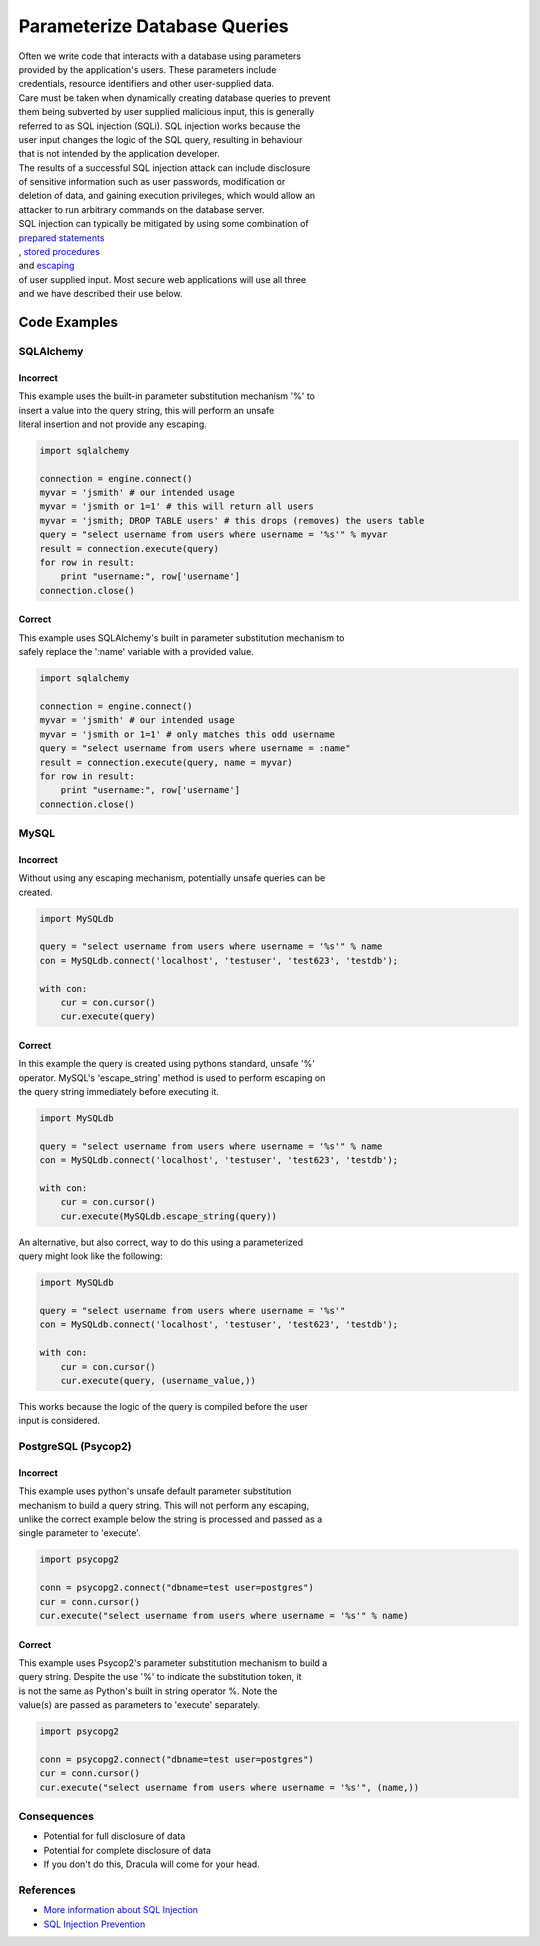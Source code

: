 Parameterize Database Queries
=============================

| Often we write code that interacts with a database using parameters
| provided by the application's users. These parameters include
| credentials, resource identifiers and other user-supplied data.

| Care must be taken when dynamically creating database queries to
  prevent
| them being subverted by user supplied malicious input, this is
  generally
| referred to as SQL injection (SQLi). SQL injection works because the
| user input changes the logic of the SQL query, resulting in behaviour
| that is not intended by the application developer.

| The results of a successful SQL injection attack can include
  disclosure
| of sensitive information such as user passwords, modification or
| deletion of data, and gaining execution privileges, which would allow
  an
| attacker to run arbitrary commands on the database server.

| SQL injection can typically be mitigated by using some combination of
| `prepared
  statements <https://www.owasp.org/index.php/SQL_Injection_Prevention_Cheat_Sheet#Defense_Option_1:_Prepared_Statements_.28Parameterized_Queries.29>`__
| , `stored
  procedures <https://www.owasp.org/index.php/SQL_Injection_Prevention_Cheat_Sheet#Defense_Option_2:_Stored_Procedures>`__
| and
  `escaping <https://www.owasp.org/index.php/SQL_Injection_Prevention_Cheat_Sheet#Defense_Option_3:_Escaping_All_User_Supplied_Input>`__
| of user supplied input. Most secure web applications will use all
  three
| and we have described their use below.

Code Examples
-------------

SQLAlchemy
~~~~~~~~~~

Incorrect
^^^^^^^^^

| This example uses the built-in parameter substitution mechanism '%' to
| insert a value into the query string, this will perform an unsafe
| literal insertion and not provide any escaping.

.. code:: python

    import sqlalchemy

    connection = engine.connect()
    myvar = 'jsmith' # our intended usage
    myvar = 'jsmith or 1=1' # this will return all users
    myvar = 'jsmith; DROP TABLE users' # this drops (removes) the users table
    query = "select username from users where username = '%s'" % myvar
    result = connection.execute(query)
    for row in result:
        print "username:", row['username']
    connection.close()

Correct
^^^^^^^

| This example uses SQLAlchemy's built in parameter substitution
  mechanism to
| safely replace the ':name' variable with a provided value.

.. code:: python

    import sqlalchemy

    connection = engine.connect()
    myvar = 'jsmith' # our intended usage
    myvar = 'jsmith or 1=1' # only matches this odd username
    query = "select username from users where username = :name"
    result = connection.execute(query, name = myvar)
    for row in result:
        print "username:", row['username']
    connection.close()

MySQL
~~~~~

Incorrect
^^^^^^^^^

| Without using any escaping mechanism, potentially unsafe queries can
  be
| created.

.. code:: python

    import MySQLdb

    query = "select username from users where username = '%s'" % name
    con = MySQLdb.connect('localhost', 'testuser', 'test623', 'testdb');

    with con:
        cur = con.cursor()
        cur.execute(query)

Correct
^^^^^^^

| In this example the query is created using pythons standard, unsafe
  '%'
| operator. MySQL's 'escape\_string' method is used to perform escaping
  on
| the query string immediately before executing it.

.. code:: python

    import MySQLdb

    query = "select username from users where username = '%s'" % name
    con = MySQLdb.connect('localhost', 'testuser', 'test623', 'testdb');

    with con:
        cur = con.cursor()
        cur.execute(MySQLdb.escape_string(query))

| An alternative, but also correct, way to do this using a parameterized
| query might look like the following:

.. code:: python

    import MySQLdb

    query = "select username from users where username = '%s'"
    con = MySQLdb.connect('localhost', 'testuser', 'test623', 'testdb');

    with con:
        cur = con.cursor()
        cur.execute(query, (username_value,))

| This works because the logic of the query is compiled before the user
| input is considered.

PostgreSQL (Psycop2)
~~~~~~~~~~~~~~~~~~~~

Incorrect
^^^^^^^^^

| This example uses python's unsafe default parameter substitution
| mechanism to build a query string. This will not perform any escaping,
| unlike the correct example below the string is processed and passed as
  a
| single parameter to 'execute'.

.. code:: python

    import psycopg2

    conn = psycopg2.connect("dbname=test user=postgres")
    cur = conn.cursor()
    cur.execute("select username from users where username = '%s'" % name)

Correct
^^^^^^^

| This example uses Psycop2's parameter substitution mechanism to build
  a
| query string. Despite the use '%' to indicate the substitution token,
  it
| is not the same as Python's built in string operator %. Note the
| value(s) are passed as parameters to 'execute' separately.

.. code:: python

    import psycopg2

    conn = psycopg2.connect("dbname=test user=postgres")
    cur = conn.cursor()
    cur.execute("select username from users where username = '%s'", (name,))

Consequences
~~~~~~~~~~~~

-  Potential for full disclosure of data
-  Potential for complete disclosure of data
-  If you don't do this, Dracula will come for your head.

References
~~~~~~~~~~

-  `More information about SQL
   Injection <https://www.owasp.org/index.php/SQL_Injection>`__
-  `SQL Injection
   Prevention <https://www.owasp.org/index.php/SQL_Injection_Prevention_Cheat_Sheet>`__
